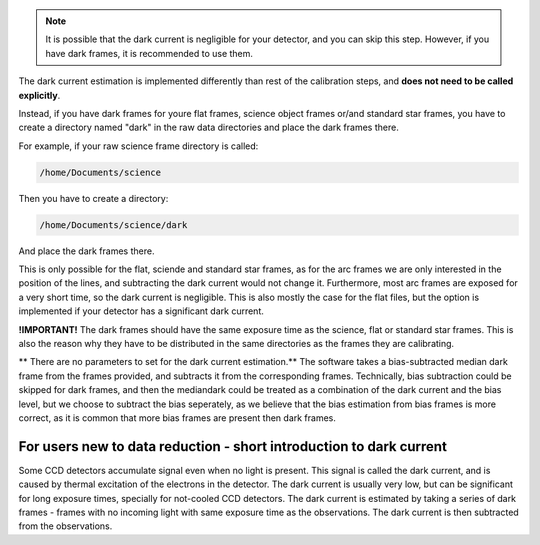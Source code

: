 .. _dark: 

.. note ::

    It is possible that the dark current is negligible for your detector,
    and you can skip this step. However, if you have dark frames, it is
    recommended to use them.

The dark current estimation is implemented differently than rest of the 
calibration steps, and **does not need to be called explicitly**.

Instead, if you have dark frames for youre flat frames, science object frames
or/and standard star frames, you have to create a directory named "dark"
in the raw data directories and place the dark frames there.

For example, if your raw science frame directory is called:

.. code-block:: bash

    /home/Documents/science

Then you have to create a directory:

.. code-block:: bash

    /home/Documents/science/dark

And place the dark frames there. 

This is only possible for the flat, sciende and standard star frames, as for the 
arc frames we are only interested in the position of the lines, and 
subtracting the dark current would not change it. Furthermore, most arc frames
are exposed for a very short time, so the dark current is negligible. This is 
also mostly the case for the flat files, but the option is implemented if 
your detector has a significant dark current.

**!IMPORTANT!** The dark frames should have the same exposure time as the
science, flat or standard star frames. This is also the reason why they 
have to be distributed in the same directories as the frames they are
calibrating.

** There are no parameters to set for the dark current estimation.** The 
software takes a bias-subtracted median dark frame from the frames provided, and subtracts it
from the corresponding frames. Technically, bias subtraction could be skipped for dark frames, 
and then the mediandark could be treated as a combination of the dark current and the bias level, 
but we choose to subtract the bias seperately, as we believe that the bias estimation from bias frames
is more correct, as it is common that more bias frames are present then dark frames.

For users new to data reduction - short introduction to dark current
----------------------------------------------------------------------------

Some CCD detectors accumulate signal even when no light is present. This signal
is called the dark current, and is caused by thermal excitation of the electrons
in the detector. The dark current is usually very low, but can be significant
for long exposure times, specially for not-cooled CCD detectors. The dark current is estimated by taking a series of dark frames - frames with no incoming light with same exposure time as the observations. The dark current is then subtracted
from the observations.
